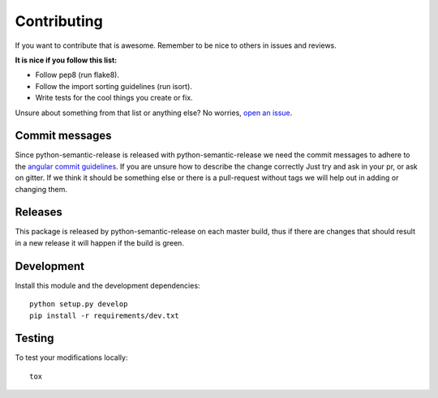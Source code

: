 Contributing
------------

If you want to contribute that is awesome. Remember to be nice to others in issues and reviews.

**It is nice if you follow this list:**

* Follow pep8 (run flake8).
* Follow the import sorting guidelines (run isort).
* Write tests for the cool things you create or fix.

Unsure about something from that list or anything else? No worries, `open an issue`_.

.. _open an issue: https://github.com/relekang/python-semantic-release/issues/new

Commit messages
~~~~~~~~~~~~~~~

Since python-semantic-release is released with python-semantic-release we need the commit messages
to adhere to the `angular commit guidelines`_. If you are unsure how to describe the change correctly
Just try and ask in your pr, or ask on gitter. If we think it should be something else or there is a
pull-request without tags we will help out in adding or changing them.

.. _angular commit guidelines: https://github.com/angular/angular.js/blob/master/DEVELOPERS.md#commits

Releases
~~~~~~~~

This package is released by python-semantic-release on each master build, thus if there are changes
that should result in a new release it will happen if the build is green.


Development
~~~~~~~~~~~

Install this module and the development dependencies:

::

    python setup.py develop
    pip install -r requirements/dev.txt

Testing
~~~~~~~

To test your modifications locally:

::

    tox
